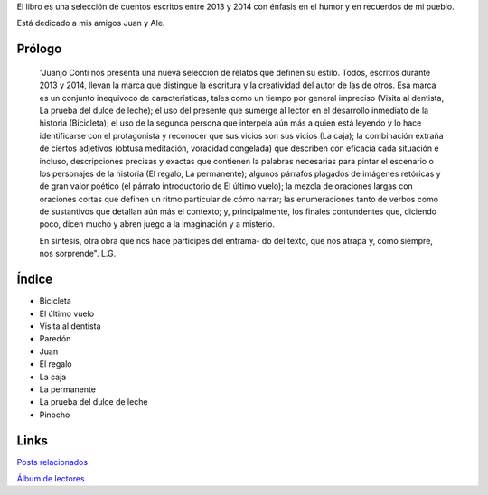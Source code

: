 .. title: La prueba del dulce de leche
.. slug: la-prueba
.. date: 2016-01-24 09:47:44 UTC-03:00
.. tags: 
.. category: 
.. link: 
.. description: 
.. type: text

El libro es una selección de cuentos escritos entre 2013 y 2014 con énfasis en el humor y en recuerdos de mi pueblo.

Está dedicado a mis amigos Juan y Ale.

.. raw:: html

	<a href="https://bit.ly/la-prueba" class="btn btn-primary btn-lg" role="button">La prueba del dulce de leche (.epub)</a>
	<br/>
	<br/>
    
.. figure:: laPruebaTapa-721x1024.thumbnail.jpg
   :target: laPruebaTapa-721x1024.jpg

Prólogo
=======

	"Juanjo Conti nos presenta una nueva selección de relatos que definen su estilo. Todos, escritos durante 2013 y 2014, llevan la marca que distingue la escritura y la creatividad del autor de las de otros. Esa marca es un conjunto inequívoco de características, tales como un tiempo por general impreciso (Visita al dentista, La prueba del dulce de leche); el uso del presente que sumerge al lector en el desarrollo inmediato de la historia (Bicicleta); el uso de la segunda persona que interpela aún más a quien está leyendo y lo hace identificarse con el protagonista y reconocer que sus vicios son sus vicios (La caja); la combinación extraña de ciertos adjetivos (obtusa meditación, voracidad congelada) que describen con eficacia cada situación e incluso, descripciones precisas y exactas que contienen la palabras necesarias para pintar el escenario o los personajes de la historia (El regalo, La permanente); algunos párrafos plagados de imágenes retóricas y de gran valor poético (el párrafo introductorio de El último vuelo); la mezcla de oraciones largas con oraciones cortas que definen un ritmo particular de cómo narrar; las enumeraciones tanto de verbos como de sustantivos que detallan aún más el contexto; y, principalmente, los finales contundentes que, diciendo poco, dicen mucho y abren juego a la imaginación y a misterio.

	En síntesis, otra obra que nos hace partícipes del entrama- do del texto, que nos atrapa y, como siempre, nos sorprende". L.G.

Índice
======

* Bicicleta
* El último vuelo
* Visita al dentista
* Paredón
* Juan
* El regalo
* La caja
* La permanente
* La prueba del dulce de leche
* Pinocho

Links
=====

`Posts relacionados <link://tag/la-prueba-del-dulce-de-leche>`_

`Álbum de lectores <https://www.facebook.com/juanjoconti/media_set?set=a.10205351197850297.1073741861.1559082191&type=3>`_


